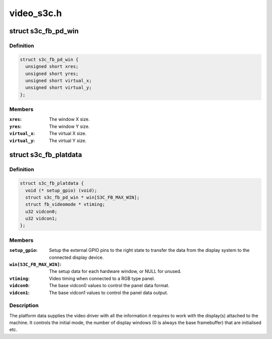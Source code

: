 .. -*- coding: utf-8; mode: rst -*-

===========
video_s3c.h
===========


.. _`s3c_fb_pd_win`:

struct s3c_fb_pd_win
====================

.. c:type:: s3c_fb_pd_win

    per window setup data


.. _`s3c_fb_pd_win.definition`:

Definition
----------

.. code-block:: c

  struct s3c_fb_pd_win {
    unsigned short xres;
    unsigned short yres;
    unsigned short virtual_x;
    unsigned short virtual_y;
  };


.. _`s3c_fb_pd_win.members`:

Members
-------

:``xres``:
    The window X size.

:``yres``:
    The window Y size.

:``virtual_x``:
    The virtual X size.

:``virtual_y``:
    The virtual Y size.




.. _`s3c_fb_platdata`:

struct s3c_fb_platdata
======================

.. c:type:: s3c_fb_platdata

    S3C driver platform specific information


.. _`s3c_fb_platdata.definition`:

Definition
----------

.. code-block:: c

  struct s3c_fb_platdata {
    void (* setup_gpio) (void);
    struct s3c_fb_pd_win * win[S3C_FB_MAX_WIN];
    struct fb_videomode * vtiming;
    u32 vidcon0;
    u32 vidcon1;
  };


.. _`s3c_fb_platdata.members`:

Members
-------

:``setup_gpio``:
    Setup the external GPIO pins to the right state to transfer
    the data from the display system to the connected display
    device.

:``win[S3C_FB_MAX_WIN]``:
    The setup data for each hardware window, or NULL for unused.

:``vtiming``:
    Video timing when connected to a RGB type panel.

:``vidcon0``:
    The base vidcon0 values to control the panel data format.

:``vidcon1``:
    The base vidcon1 values to control the panel data output.




.. _`s3c_fb_platdata.description`:

Description
-----------

The platform data supplies the video driver with all the information
it requires to work with the display(s) attached to the machine. It
controls the initial mode, the number of display windows (0 is always
the base framebuffer) that are initialised etc.

